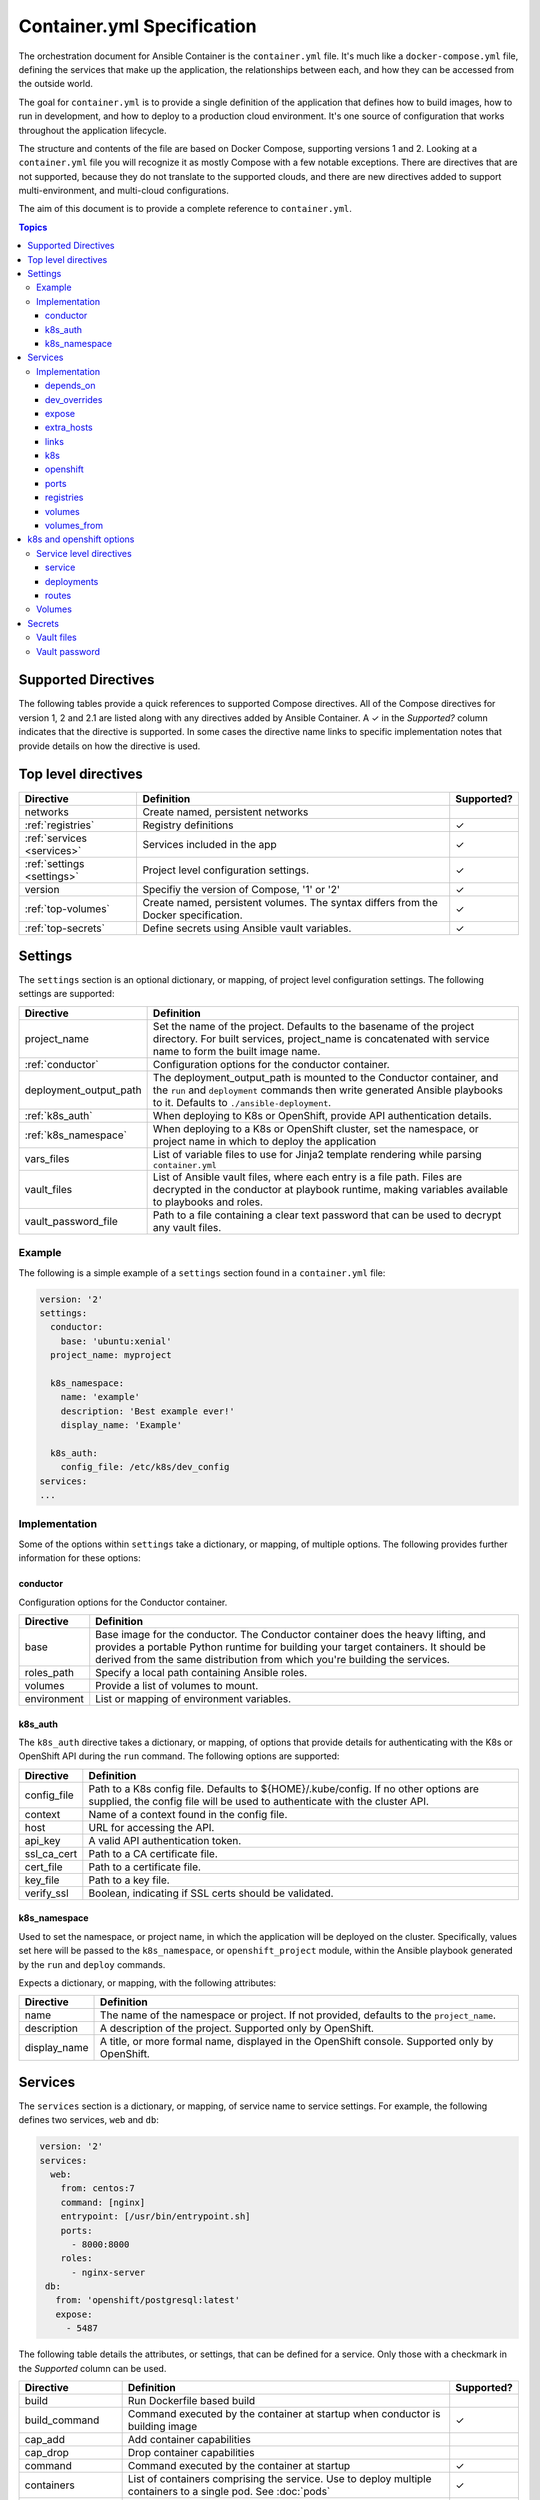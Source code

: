 Container.yml Specification
===========================

The orchestration document for Ansible Container is the ``container.yml`` file. It's much like a ``docker-compose.yml``
file, defining the services that make up the application, the relationships between each, and how they can be accessed
from the outside world.

The goal for ``container.yml`` is to provide a single definition of the application that defines how to build images,
how to run in development, and how to deploy to a production cloud environment. It's one source of configuration that 
works throughout the application lifecycle.

The structure and contents of the file are based on Docker Compose, supporting versions 1 and 2. Looking at a ``container.yml``
file you will recognize it as mostly Compose with a few notable exceptions. There are directives that are not supported, 
because they do not translate to the supported clouds, and there are new directives added to support
multi-environment, and multi-cloud configurations. 

The aim of this document is to provide a complete reference to ``container.yml``.

.. contents:: Topics

Supported Directives
--------------------

.. |checkmark| unicode:: U+02713 .. check mark

The following tables provide a quick references to supported Compose directives. All of the Compose directives for
version 1, 2 and 2.1 are listed along with any directives added by Ansible Container. A |checkmark| in the *Supported?*
column indicates that the directive is supported. In some cases the directive name links to specific implementation notes
that provide details on how the directive is used.


Top level directives
--------------------

========================== ======================================================== ============
Directive                  Definition                                               Supported?
========================== ======================================================== ============
networks                   Create named, persistent networks
:ref:`registries`          Registry definitions                                     |checkmark|
:ref:`services <services>` Services included in the app                             |checkmark|
:ref:`settings <settings>` Project level configuration settings.                    |checkmark|
version                    Specifiy the version of Compose, '1' or '2'              |checkmark|
:ref:`top-volumes`         Create named, persistent volumes. The syntax differs     |checkmark|
                           from the Docker specification.
:ref:`top-secrets`         Define secrets using Ansible vault variables.            |checkmark|
========================== ======================================================== ============

.. _settings:

Settings
--------

The ``settings`` section is an optional dictionary, or mapping, of project level configuration settings. The following 
settings are supported: 

====================== =====================================================================
Directive              Definition                                              
====================== =====================================================================
project_name           Set the name of the project. Defaults to the basename of the project 
                       directory. For built services, project_name is concatenated with
                       service name to form the built image name.

:ref:`conductor`       Configuration options for the conductor container.

deployment_output_path The deployment_output_path is mounted to the Conductor container,
                       and the ``run`` and ``deployment`` commands then write generated
                       Ansible playbooks to it. Defaults to ``./ansible-deployment``.

:ref:`k8s_auth`        When deploying to K8s or OpenShift, provide API authentication
                       details.

:ref:`k8s_namespace`   When deploying to a K8s or OpenShift cluster, set the namespace, or
                       project name in which to deploy the application
vars_files             List of variable files to use for Jinja2 template rendering while
                       parsing ``container.yml``

vault_files            List of Ansible vault files, where each entry is a file path.
                       Files are decrypted in the conductor at playbook runtime, making
                       variables available to playbooks and roles.

vault_password_file    Path to a file containing a clear text password that can be used to
                       decrypt any vault files.
====================== =====================================================================

Example
```````

The following is a simple example of a ``settings`` section found in a ``container.yml`` file:

.. code-block:: yaml

    version: '2'
    settings:
      conductor:
        base: 'ubuntu:xenial'
      project_name: myproject

      k8s_namespace:
        name: 'example'
        description: 'Best example ever!'
        display_name: 'Example'

      k8s_auth:
        config_file: /etc/k8s/dev_config
    services:
    ...    

Implementation
``````````````

Some of the options within ``settings`` take a dictionary, or mapping, of multiple options. The following provides further
information for these options:

.. _conductor:

conductor
.........

Configuration options for the Conductor container.

====================== =======================================================================
Directive              Definition
====================== =======================================================================
base                   Base image for the conductor. The Conductor container does the heavy
                       lifting, and provides a portable Python runtime for building your
                       target containers. It should be derived from the same distribution from
                       which you're building the services.

roles_path             Specify a local path containing Ansible roles.

volumes                Provide a list of volumes to mount.

environment            List or mapping of environment variables.
====================== =======================================================================

.. _k8s_auth:

k8s_auth
........	

The ``k8s_auth`` directive takes a dictionary, or mapping, of options that provide details for 
authenticating with the K8s or OpenShift API during the ``run`` command. The following options 
are supported:

====================== =====================================================================
Directive              Definition                                              
====================== =====================================================================
config_file            Path to a K8s config file. Defaults to ${HOME}/.kube/config. If 
                       no other options are supplied, the config file will be used to 
                       authenticate with the cluster API.

context                Name of a context found in the config file. 

host                   URL for accessing the API.

api_key                A valid API authentication token.                       

ssl_ca_cert            Path to a CA certificate file.

cert_file              Path to a certificate file.

key_file               Path to a key file.

verify_ssl             Boolean, indicating if SSL certs should be validated.
====================== =====================================================================

.. _k8s_namespace:

k8s_namespace
.............

Used to set the namespace, or project name, in which the application will be deployed on the cluster.
Specifically, values set here will be passed to the ``k8s_namespace``, or ``openshift_project`` module,
within the Ansible playbook generated by the ``run`` and ``deploy`` commands. 

Expects a dictionary, or mapping, with the following attributes:

====================== =====================================================================
Directive              Definition                                              
====================== =====================================================================
name                   The name of the namespace or project. If not provided, defaults to 
                       the ``project_name``. 

description            A description of the project. Supported only by OpenShift.

display_name           A title, or more formal name, displayed in the OpenShift console. 
                       Supported only by OpenShift.
====================== =====================================================================


.. _services:

Services
--------

The ``services`` section is a dictionary, or mapping, of service name to service settings. For example, the following defines 
two services, ``web`` and ``db``:

.. code-block:: yaml

    version: '2'
    services:
      web:
        from: centos:7
        command: [nginx]
        entrypoint: [/usr/bin/entrypoint.sh]
        ports:
          - 8000:8000
        roles:
          - nginx-server
     db:
       from: 'openshift/postgresql:latest'
       expose:
         - 5487
 
The following table details the attributes, or settings, that can be defined for a service. Only those
with a checkmark in the *Supported* column can be used.  

===================== ======================================================== ============
Directive             Definition                                               Supported?
===================== ======================================================== ============
build                 Run Dockerfile based build
build_command         Command executed by the container at startup when
                      conductor is building image                              |checkmark|
cap_add               Add container capabilities
cap_drop              Drop container capabilities
command               Command executed by the container at startup             |checkmark|
containers            List of containers comprising the service. Use to deploy
                      multiple containers to a single pod. See :doc:`pods`     |checkmark|
container_name        Custom container name
cpuset                CPUs in which to allow execution
cpu_shares            CPU shares (relative weight)
cpu_quota             Limit the CPU CFS (Completely Fair Scheduler) quota
devices               Map devices
:ref:`depends_on`     Express dependency between services                      |checkmark|
:ref:`dev_over`       Service level directives that apply only in development
dns                   Custom DNS servers
dns_search            Custom DNS search
domainname            Set the FQDN
enable_ipv6           Enable IPv6 networking
entrypoint            Override the default entrypoint                          |checkmark|
env_file              Add environment variables from a file
environment           Add environment variables                                |checkmark|
:ref:`expose`         Expose ports internally to other containers              |checkmark|
extends               Extend another service, in the current file or another,
                      optionally overriding configuration
external_links        Link to containers started outside this project
:ref:`extra_hosts`    Add hostname mappings                                    |checkmark|
from                  The base image to start from                             |checkmark|
hostname              Set the container hostname
ipc                   Configure IPC settings
isolation             Specify the container's isolation technology
:ref:`k8s`            k8s engine directives                                    |checkmark|
labels                Add meta data to the container                           |checkmark|
:ref:`links`          Link services                                            |checkmark|
link_local_ips        List of special, external IPs to link to
logging               Logging configuration
log_driver            Specify a log driver (V1 only)
log_opt               Specify logging options as key:value pairs (V1 only)
mac_address           Set the mac address
mem_limit             Memory limit
memswap_limit         Total memory limit (memory + swap)
net                   Network mode (V1 only)
network_mode          Network mode
networks              Networks to join
:ref:`openshift`      openshift engine directives                              |checkmark|
pid                   Sets the PID mode to the host PID mode, enabling between
                      container and host OS
:ref:`ports`          Expose ports externally to the host                      |checkmark|
privileged            Run in privileged mode                                   |checkmark|
read_only             Mount the container's file system as read only           |checkmark|
restart               Restart policy to apply when a container exits           |checkmark|
:ref:`top-secrets`    Define secrets using Ansible vault                       |checkmark|
security_opt          Override default labeling scheme
shm_size              Size of /dev/shm
stdin_open            Keep stdin open                                          |checkmark|
tty                   Allocate a psuedo-tty
stop_signal           Sets an alternative signal to stop the container
tmpfs                 Mount a temporary volume to the container                |checkmark|
ulimits               Override the default ulimit
user                  Username or UID used to execute internal container       |checkmark|
                      processes
:ref:`volumes`        Mounts paths or named volumes                            |checkmark|
volume_driver         Specify a volume driver
:ref:`volumes_from`   Mount one or more volumes from one container into        |checkmark|
                      another
working_dir           Path to set as the working directory                     |checkmark|
===================== ======================================================== ============

Implementation
``````````````

The following provides details about how specific directives are implemented.

.. _depends_on:

depends_on
..........

Express a dependency between services, causing services to be started in order. Supported by ``build`` and ``run`` commands,
but will be ignored by ``deploy``.

.. _dev_over:

dev_overrides
.............

Use for directives that should only be applied during the execution of the ``run`` command, or development mode. For example,
consider the following ``container.yml`` file:

.. code-block:: yaml

    version: '2'
    services:
      web:
        from: centos:7
        command: [nginx]
        entrypoint: [/usr/bin/entrypoint.sh]
        ports:
          - 8000:8000
        dev_overrides:
          ports:
            - 8888:8000
          volumes:
            - ${PWD}:/var/lib/static


In this example, when ``ansible-container run`` is executed, the options found in *dev_overrides* will
take effect, and the running container will have its port 8000 mapped to the host's port 8888, and the host's working
directory will be mounted to '/var/lib/static' in the container.

The ``build`` and ``deploy`` commands ignore *dev_overrides*. When ``build`` executs, the running container
does not have the host's working directory mounted, and the container port 8000 is mapped to the host's port 8000. And
likewise, the ``deploy`` command will create a service using port 8000, and will not create any volumes for the container.

.. _expose:

expose
......

For the ``build`` and ``run`` commands, this exposes ports internally, allowing the container to accept requests from other
containers.

In the cloud, an exposed port translates to a service, and ``deploy`` will create a service for each exposed port. The cloud
service will have the same name as the ``container.yml`` service, will listen on the specified port, and forward requests
to the same port on the pod.

.. _extra_hosts:

extra_hosts
...........

For ``build`` and ``run``, adds a hosts entry to the container.

In the cloud, ``deploy`` will create an External IP service. See `Kubernetes external IPs <http://kubernetes.io/docs/user-guide/services/#external-ips for details>`_
for details.

.. _links:

links
.....

Links allow containers to communicate directly without having to define a network, and this is supported by the ``build``
and ``run`` commands.

In the cloud, *links* are not supported, and so they will be ignored by ``deploy``. However, containers can communicate
using services, so to enable communication between two containers, add the *expose* directive. See *expose* above.

.. _k8s:

k8s
...

Specify directives specific to the ``k8s`` engine. View :ref:`k8s_openshift_options` for a reference of available directives.


.. _openshift:

openshift
.........

Specify directives specific to the ``openshift`` engine. View :ref:`k8s_openshift_options` for a reference of available directives.

.. _ports:

ports
.....

Connects ports from the host to the container, allowing the container to receive external requests. This is supported by
the ``build`` and ``run`` commands.

The ``deploy`` command supports it as well by mapping the same functionality to the cloud. In the case of Kubernetes it creates
a load balanced service that accepts external requests on the host port and relays them to the pod, which contains the
container, on the container port. In the case of OpenShift it creates a route and service, where the route accepts external
requests on the host port, and relays them to a service listening on the container port, which relays them to a pod also on
the container port.

.. _registries:

registries
..........

Define registries that can be used by the ``push`` and ``deploy`` commands. For each registry, provide a *url*, an optional
*namespace*, and an optional *repository_prefix*. For both *namespace* and *repository_prefix*, if a value is not provided, the project
name is used.

The following is an example taken from a ``container.yml`` file:

.. code-block:: yaml

    ...
    registries:
      google:
        url: https://gcr.io
        namespace: my-project
      openshift:
        url: https://local.openshift
        namespace: my-project
        repository_prefix: foo
        pull_from_url: http://172.30.1.1:5000

The ``deploy`` command will automatically push images before generating the deployment Ansible playbook. Use the ``--push-to`` option
to specify the registry to which images will be pushed. For example:

.. code-block:: bash

    # Push images and generate the deployment playbook
    $ ansible-container deploy --push-to openshift

In the above example, images will be pushed to *https://local.openshift*. Each image will result in a repository name
of *foo-<service-name>*, where *foo* is the *repository_prefix* value for the *openshift* registry. For example, suppose the project
included a service named *web*. Its image would be pushed to a repository named *foo-web*

Use the ``pull_from_url`` attribute, if the URL for pushing images differs from the URL used to pull images. When using a registry hosted
on the cluster, it's possible that the DNS name or IP address used to access the registry from outside the cluster differs from that used
inside the cluster. In that case, set the ``url`` to the external address, the one used to push images, and set the ``pull_from_url`` to
the address used inside the cluster to pull images.

The ``push`` command can also be used to push images directly, and bypass the generation of a deployment playbook. The following will
push images to the *google* registry:

.. code-block:: bash

     # Push images
     $ ansible-container push --push-to google

.. _volumes:

volumes
.......

Supported by ``run`` and ``deploy`` commands. The volumes directive mounts host paths or named volumes to the container.
In version 2 of compose a named volume must be defined in the :ref:`top-level volumes directive <top-volumes>`. In version 1, if a named volume does
not exist, it is automatically created.

.. _volumes_from:

volumes_from
............

Mount all the volumes from another service or container. Supported by ``build`` and ``run`` commands, but not supported
in the cloud, and thus ignored by ``deploy``.


.. _k8s_openshift_options:

k8s and openshift options
-------------------------

When using the ``k8s`` and ``openshift`` engines, the following commands are available for managing cluster objects:

 - deploy
 - restart
 - run
 - stop
 - destroy

To impact how objects are created, a ``k8s`` or ``openshift`` section can be added to a specific service, and to a named volume within the top-level volumes directive. The following presents an``openshift`` example:


.. code-block:: yaml

    version: '2'
    services:
      web:
        from: centos:7
        command: [nginx]
        entrypoint: [/usr/bin/entrypoint.sh]
        ports:
          - 8000:8000
        volumes:
            - static-content:/var/www/static
        dev_overrides:
          ports:
            - 8888:8000
          volumes:
            - $PWD:/var/www/static
            - /home/myuser/directory-on-the-host:/var/www/static2
        openshift:
          state: present
          service:
            force: false
          deployment:
            force: false
            replicas: 2
            security_context:
              run_as_user: root
            strategy:
              type: Rolling
              rolling_params:
                timeout_seconds: 120
                max_surge: "20%"
                max_unavailable: "10%"
                pre: {}
                post: {}
          routes:
          - port: 8443
            tls:
            termination: passthrough
            force: false

     volumes:
       static-content:
         openshift:
            state: present
            force: false
            access_modes:
            - ReadWriteOnce
            requested_storage: 5Gi


Service level directives
````````````````````````

The following directives can be added to a ``k8s`` or ``openshift`` section within a service:

======================== ======================================================================================================
Directive                Definition
======================== ======================================================================================================
state                    Set to *present*, if the service should be deployed to the cluster, or *absent*, if it should not.
                         Defaults to *present*.
:ref:`service_sub`       Adds a mapping of Service object attributes.
:ref:`deployment_sub`    Adds a mapping of Deployment (or DeploymentConfig for OpenShift) object attributes.
:ref:`route_sub`         Adds a mapping of OpenShift Route object attributes.
======================== ======================================================================================================

.. _service_sub:

service
.......

Service objects expose container ports based on the ``expose`` and ``ports`` directives defined on the service. The ``expose`` directive will result in a Service exposing ports internally, enabling containers to communicate with one another, and ``ports`` will result in a service exposing ports externally, enabling access from outside of the cluster.

Any valid attributes of a Service object can be added to the ``service`` subsection, where they'll be passed through to the resulting Service definition. The only requirement is that attributes be added in snake_case, rather than camelCase. The following demonstrates setting *cluster_ip*, *load_balancer_ip*, *type*, and *annotations*:

.. code-block:: yaml

    openshift:
      service:
        force: false
        cluster_ip: 10.0.171.239
        load_balancer_ip: 78.11.24.19
        type: LoadBalancer
        metadata:
          annotations: service.beta.kubernetes.io/aws-load-balancer-ssl-cert: arn:aws:acm:us-east-1:123456789012:certificate/12345678-1234-1234-1234-123456789012

By default, existing objects are patched when attributes differ from those specified in ``container.yml``. The patch process is additive, meaning that array and dictionary type values are added to rather than replaced. To override this behavior, and force an update of the object, set the ``force`` option to *true*.

.. _deployment_sub:

deployments
...........

Container objects are created by way of Deployments (or Deployment Configs on OpenShift), and each service will be translated into a Deployment that creates and manages the container.

Any valid attributes of a Deployment object can be added to the ``deployment`` subsection, where they'll be passed through to the resulting Deployment definition. The only requirement is that attributes be added in snake_case, rather than camelCase.

For example, the following shows setting *replicas*, *security_context*, *strategy*, and *triggers*:

.. code-block:: yaml

    openshift:
      deployment:
        force: false
        replicas: 2
        security_context:
          run_as_user: root
        strategy:
          type: Rolling
          rolling_params:
            timeout_seconds: 120
            max_surge: "20%"
            max_unavailable: "10%"
            pre: {}
            post: {}
        triggers:
        - type: "ImageChange"
          image_change_params:
            automatic: true
            from:
              kind: "ImageStreamTag"
              name: "test-mkii-web:latest"
            container_names:
              - "web"

By default, existing objects are patched when attributes differ from those specified in ``container.yml``. The patch process is additive, meaning that array and dictionary type values are added to rather than replaced. To override this behavior, and force an update of the object, set the ``force`` option to *true*.

.. _route_sub:

routes
......

Route objects are used by OpenShift to expose services externally, and Ansible Container generates routes based on the ``ports`` directive of a service.

Consider the following service defined in ``container.yml``:

.. code-block:: yaml

    services:
      web:
        from: centos:7
        entrypoint: ['/usr/bin/entrypoint.sh']
        working_dir: /
        user: apache
        command: [/usr/bin/dumb-init, httpd, -DFOREGROUND]
        ports:
        - 8000:8080
        - 4443:8443

For each port in the set of defined ``ports``, a Route object is generated, and the above will generate the following routes:

.. code-block:: yaml

    apiVersion: v1
    kind: Route
    metadata:
      name: web-8000
      namespace: test-mkii
      labels:
        app: test-mkii
        service: web
      spec:
        to:
          kind: Service
          name: web
        port:
          targetPort: port-8000-tcp

.. code-block:: yaml

    apiVersoin: v1
    kind: Route
    metadata:
      name: web-4443
      namespace: test-mkii
      labels:
        app: test-mkii
        service: web
      spec:
        to:
          kind: Service
          name: web
        port: 4443

To add additional options, such as configuring TLS, add the options to the service level `k8s` or `openshift`, as in the following example:

.. code-block:: yaml

    services:
      web:
        from: centos:7
        entrypoint: ['/usr/bin/entrypoint.sh']
        working_dir: /
        user: apache
        command: [/usr/bin/dumb-init, httpd, -DFOREGROUND]
        ports:
        - 8000:8080
        - 4443:8443
        openshift:
          routes:
          - port: 4443
            tls:
              termination: edge
              key: |-
                -----BEGIN PRIVATE KEY-----
                [...]
                -----END PRIVATE KEY-----
              certificate: |-
                -----BEGIN CERTIFICATE-----
                [...]
                -----END CERTIFICATE-----
              caCertificate: |-
                -----BEGIN CERTIFICATE-----
                [...]
                -----END CERTIFICATE-----
            force: false

Notice that ``routes`` is a list. To set the route attributes for a specific port, add a new entry to the list, and set the ``port`` to the host or external port value.

The host port value comes from the ``ports`` directive set at the service level, where a port is in the Docker format of ``host_port:container_port``. Looking back at the first example, the ``web`` service publishes container port 8443 to host port 4443, and thus the route port will be 4443.

With the new options, the route for port 4443 will be updated with the following:

.. code-block:: yaml

    apiVersoin: v1
    kind: Route
    metadata:
      name: web-4443
      namespace: test-mkii
      labels:
        app: test-mkii
        service: web
    spec:
      to:
        kind: Service
        name: web
      port: 4443
      tls:
        termination: edge
        key: |-
          -----BEGIN PRIVATE KEY-----
          [...]
          -----END PRIVATE KEY-----
        certificate: |-
          -----BEGIN CERTIFICATE-----
          [...]
          -----END CERTIFICATE-----
        caCertificate: |-
          -----BEGIN CERTIFICATE-----
          [...]
          -----END CERTIFICATE-----

.. _top-volumes:

Volumes
```````

For Docker, the service level ``volumes`` directive works as expected. The top-level ``volumes`` directive, however, has been modified slightly. The following example ``container.yml`` shows the
three forms of the service level ``volumes`` directive, and the new top-level ``volumes`` format:

.. code-block:: yaml

    version: '2'
    services:
      web:
        from: centos:7
        entrypoint: [/usr/bin/entrypoint.sh]
        working_dir: /
        user: apache
        command: [/usr/bin/dumb-init, httpd, -DFOREGROUND]
        ports:
        - 8000:8080
        - 4443:8443
        roles:
        - apache-container
        volumes:
          - /Users/chouseknecht/projects/test-mkii/static:/var/www/static
          - static-content:/var/www/static2
          - /var/www/static3

    volumes:
      static-content:
        docker: {}
        k8s:
          force: false
          state: present
          access_modes:
          - ReadWriteOnce
          requested_storage: 1Gi
          metadata:
            annotations: 'volume.beta.kubernetes.io/mount-options: "discard"'

For K8s and OpenShift, each of the volumes in the list of volumes for the ``web`` service are handled as follows. The host path volume, the first volume in the list, results in the
creation of a host path volume on the cluster, provided the feature has been enabled, and the path is available to the cluster. This type of volume works well in a development environment where the
cluster is running in a virtual machine, and the host path is shared with the virtual machine.

A path only volume, the third volume in the list, results in an `emptyDir <http://kubernetes.io/docs/user-guide/volumes/#emptydir>`_. And finally, a named volume, the second volume in the list,
results in the creation of a persistent volume claim (PVC).

The top-level directive is organized by volume name. In this case, a volume named ``static-content`` is mounted to the container as ``/var/www/static2``. The definition of the named volume is
found in the top-level ``volumes`` directive, under the same name. Here specific options are organized by container engine. In this case, there are no options for ``docker``, and several
options for ``openshift``.

Ansible Container follows the `Portable Configuration pattern <http://kubernetes.io/docs/user-guide/persistent-volumes/#writing-portable-configuration>`_,
which means:

- It does not create persistent volumes
- It does create persistent volume claims.

During deployment, the ``static-content`` volume definition generates a PVCs, which is then referenced by name in a container volume definitions. The container volume definition simply mounts the
PVC by name to a path within the container, in this case the path is ``/var/www/static2``.

In the top-level ``volumes`` directive for``docker``, valid attributes include: driver, driver_opts and external. For additional information about Docker volumes see Docker's
`volume configuration reference <https://docs.docker.com/compose/compose-file/#volume-configuration-reference>`_.

For ``openshift`` and ``k8s``, the following options are available:

======================== ========================================================================================================================
Directive                Definition
======================== ========================================================================================================================
metadata                 Provide a metadata mapping, as depicted above. In general, the only mapping value provided here would be
                         ``annotations``.
access_modes             A list of valid `access modes <http://kubernetes.io/docs/user-guide/persistent-volumes/#access-modes>`_.
match_labels             A mapping of key:value pairs used to filter matching volumes.
match_expressions        A list of expressions used to filter matching volumes.
                         See `Persistent Volume Claims <https://kubernetes.io/docs/concepts/storage/persistent-volumes/#persistentvolumeclaims>`_
                         for additional details.
requested_storage        The amount of storage being requested. Defaults to 1Gi.
                         See `compute resources <http://kubernetes.io/docs/user-guide/compute-resources/>`_ for abbreviations.
======================== ========================================================================================================================

.. _top-secrets:

Secrets
-------

Use this top-level directive to define secrets, and set their values through variables defined in an Ansible vault file. The secret values will be determined during ``run`` playbook execution, or when the playbook generated by the ``deploy`` process is executed. In both cases, decryption is handled exclusively by ``ansible-playbook``.

When used in conjunction with the Docker engine, secrets are exposed to containers as volumes mounted to ``/run/secrets``. They can also be used with the K8s and OpenShift engines to create secret objects on the cluster.

The top-level secrets directive creates a mapping, as illustrated by the following ``container.yml``:

.. code-block:: yaml

    version: '2'

    settings:

      vault_files:
        - vault.yml

    services:
      web:
        ...
        secrets:
          web_secret:  # the source of the secret, defined in top-level secrets
            docker:
              - web_secret_password  # Short form

              - source: web_secret_username   # Or, alternatively, the long form
                target: web_username
                uid: '1000'
                gid: '1001'
                mode: 0440

            openshift:
              - mount_path: /etc/foo  # mount as a volume
                read_only: true

              - env_variable: WEB_PASSWORD   # Expose the password as an environment variable
                key: password
    secrets:
      web_secret:
        password: web_password   # variable defined in vault
        username: web_username
      postgres:
        username: db_username
        password: db_password

The top-level mapping associates secret names with variables defined in a vault file. So given the above mapping, the following ``vault.yml`` file will provide the expected variables:

.. code-block:: yaml

    ---
    web_username: apache
    web_password: opensesame!
    db_username:  postgres
    db_password:  $password!

Notice the vault variable names are not written as template strings in ``container.yml``. In other words, they're not bracketed with ``{{ }}``. This is because vault files are not decrypted until playbook runtime, which means the values are only available during ``run`` playbook execution. During the ``run`` command, a playbook is generated, and vault variable names are written as template strings.

When used with the Docker engine, the ``run`` command flattens the above structure, creating key=value pairs. For example, ``web_secrets`` becomes ``web_secrets_password`` and ``web_secrets_username``. The above will be translated into the following:

.. code-block:: yaml

    services:
      web:
        ...
        volumes:
          - test-secrets_secrets:/run/secrets:ro
        secrets:
          - web_secret_password
          - source: web_secret_username
            target: web_username
            uid: '1000'
            gid: '1001'
            mode: 0440
    secrets: &id002
      web_secret_password:
        external: true
    version: '3.1'
    volumes:
      test-secrets_secrets:
        external: true

In order to provide external secrets through Docker compose, secrets are decrypted and written to a named Docker volume, and the volume is then bind mounted to the container at `/run/secrets`.

The OpenShift and K8s engines will transform the above ``container.yml`` into the following templates taken from the generated deployment playbook:

.. code-block:: yaml

    apiVersion: v1
    kind: Secret
    metadata:
        name: web_secret
        namespace: test-secrets
    type: Opaque
    data:
        password: '{{ web_password | b64encode }}'


    apiVersion: v1
    kind: deployment_config
    metadata:
        name: web
        labels:
            app: test-secrets
            service: web
        namespace: test-secrets
    spec:
        template:
            metadata:
                labels:
                    app: test-secrets
                    service: web
            spec:
                containers:
                  - name: web
                    securityContext: {}
                    state: present
                    volumeMounts:
                      - readOnly: true
                        mountPath: /etc/foo
                        name: web_secret
                    env:
                      - valueFrom:
                            secretKeyRef:
                                name: web_secret
                                key: password
                        name: WEB_PASSWORD
                    ...
                volumes:
                  - secret:
                        secretName: web_secret
                    name: web_secret

Vault files
```````````

Vault files can be provided using the following options:

  - A list of file paths using the ``vault_files`` directing in ``settings``. For example:

    .. code-block:: yaml

        version: '2'

        settings:

           vault_files:
             - vault.yml
             - other-vault.yml

  - Using the ``--vault-file`` option on the command line.


Vault password
``````````````

As mentioned above, vault files are decrypted when the ``run`` process executes the generated playbook. In order to decrypt the files, a password is required, and it can be supplied by using the following options:

  - A text file, using the ``vault_password_file`` directive in ``settings`` to supply the path to the file. For example:

    .. code-block:: yaml

        version: '2'
        settings:

          vault_files:
            - vault.yml

          vault_password_file: '~/.vault-password'

  - On the command line by using the ``--vault-password-file`` option.

  - Or, enter it at a prompt by using the ``--ask-vault-pass`` option.

The ``deploy`` command generates a playbook, but does not execute it. The generated playbook references vault files using the ``vars_files`` directive, and it will also contain references to variable names that are expected to be defined within the vault files. When you're ready to run the playbook, use the ``ansible-playbook`` options ``--vault-password-file`` or ``--ask-vault-pass``, or set``ANSIBLE_VAULT_PASSWORD_FILE`` in the environment.

